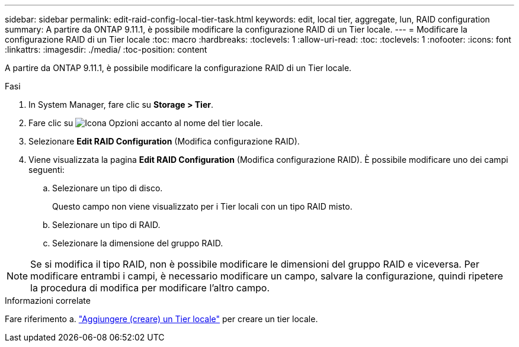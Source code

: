 ---
sidebar: sidebar 
permalink: edit-raid-config-local-tier-task.html 
keywords: edit, local tier, aggregate, lun, RAID configuration 
summary: A partire da ONTAP 9.11.1, è possibile modificare la configurazione RAID di un Tier locale. 
---
= Modificare la configurazione RAID di un Tier locale
:toc: macro
:hardbreaks:
:toclevels: 1
:allow-uri-read: 
:toc: 
:toclevels: 1
:nofooter: 
:icons: font
:linkattrs: 
:imagesdir: ./media/
:toc-position: content


[role="lead"]
A partire da ONTAP 9.11.1, è possibile modificare la configurazione RAID di un Tier locale.

.Fasi
. In System Manager, fare clic su *Storage > Tier*.
. Fare clic su image:icon_kabob.gif["Icona Opzioni"] accanto al nome del tier locale.
. Selezionare *Edit RAID Configuration* (Modifica configurazione RAID).
. Viene visualizzata la pagina *Edit RAID Configuration* (Modifica configurazione RAID). È possibile modificare uno dei campi seguenti:
+
--
.. Selezionare un tipo di disco.
+
Questo campo non viene visualizzato per i Tier locali con un tipo RAID misto.

.. Selezionare un tipo di RAID.
.. Selezionare la dimensione del gruppo RAID.


--



NOTE: Se si modifica il tipo RAID, non è possibile modificare le dimensioni del gruppo RAID e viceversa. Per modificare entrambi i campi, è necessario modificare un campo, salvare la configurazione, quindi ripetere la procedura di modifica per modificare l'altro campo.

.Informazioni correlate
Fare riferimento a. link:add-create-local-tier-task.html["Aggiungere (creare) un Tier locale"] per creare un tier locale.
